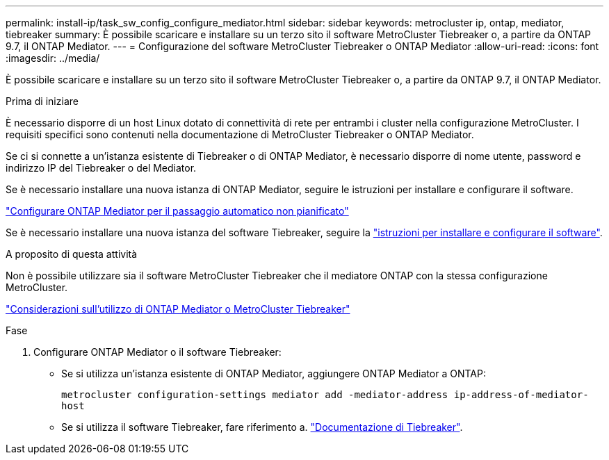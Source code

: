 ---
permalink: install-ip/task_sw_config_configure_mediator.html 
sidebar: sidebar 
keywords: metrocluster ip, ontap, mediator, tiebreaker 
summary: È possibile scaricare e installare su un terzo sito il software MetroCluster Tiebreaker o, a partire da ONTAP 9.7, il ONTAP Mediator. 
---
= Configurazione del software MetroCluster Tiebreaker o ONTAP Mediator
:allow-uri-read: 
:icons: font
:imagesdir: ../media/


[role="lead"]
È possibile scaricare e installare su un terzo sito il software MetroCluster Tiebreaker o, a partire da ONTAP 9.7, il ONTAP Mediator.

.Prima di iniziare
È necessario disporre di un host Linux dotato di connettività di rete per entrambi i cluster nella configurazione MetroCluster. I requisiti specifici sono contenuti nella documentazione di MetroCluster Tiebreaker o ONTAP Mediator.

Se ci si connette a un'istanza esistente di Tiebreaker o di ONTAP Mediator, è necessario disporre di nome utente, password e indirizzo IP del Tiebreaker o del Mediator.

Se è necessario installare una nuova istanza di ONTAP Mediator, seguire le istruzioni per installare e configurare il software.

link:concept_mediator_requirements.html["Configurare ONTAP Mediator per il passaggio automatico non pianificato"]

Se è necessario installare una nuova istanza del software Tiebreaker, seguire la link:../tiebreaker/concept_overview_of_the_tiebreaker_software.html["istruzioni per installare e configurare il software"].

.A proposito di questa attività
Non è possibile utilizzare sia il software MetroCluster Tiebreaker che il mediatore ONTAP con la stessa configurazione MetroCluster.

link:../install-ip/concept_considerations_mediator.html["Considerazioni sull'utilizzo di ONTAP Mediator o MetroCluster Tiebreaker"]

.Fase
. Configurare ONTAP Mediator o il software Tiebreaker:
+
** Se si utilizza un'istanza esistente di ONTAP Mediator, aggiungere ONTAP Mediator a ONTAP:
+
`metrocluster configuration-settings mediator add -mediator-address ip-address-of-mediator-host`

** Se si utilizza il software Tiebreaker, fare riferimento a. link:../tiebreaker/concept_overview_of_the_tiebreaker_software.html["Documentazione di Tiebreaker"].



